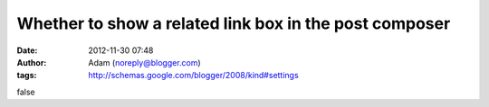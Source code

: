 Whether to show a related link box in the post composer
#######################################################
:date: 2012-11-30 07:48
:author: Adam (noreply@blogger.com)
:tags: http://schemas.google.com/blogger/2008/kind#settings

false
